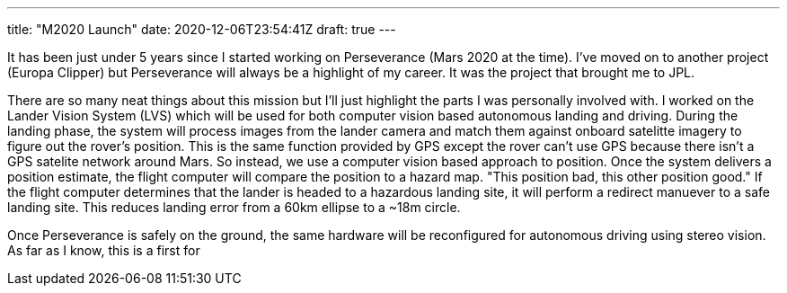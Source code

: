 ---
title: "M2020 Launch"
date: 2020-12-06T23:54:41Z
draft: true
---

It has been just under 5 years since I started working on Perseverance (Mars 2020 at the time).
I've moved on to another project (Europa Clipper) but Perseverance will always be a highlight of my career.
It was the project that brought me to JPL.

There are so many neat things about this mission but I'll just highlight the parts I was personally involved with.
I worked on the Lander Vision System (LVS) which will be used for both computer vision based autonomous landing and driving.
During the landing phase, the system will process images from the lander camera and match them against onboard satelitte imagery to figure out the rover's position.
This is the same function provided by GPS except the rover can't use GPS because there isn't a GPS satelite network around Mars.
So instead, we use a computer vision based approach to position.
Once the system delivers a position estimate, the flight computer will compare the position to a hazard map.
"This position bad, this other position good."
If the flight computer determines that the lander is headed to a hazardous landing site, it will perform a redirect manuever to a safe landing site.
This reduces landing error from a 60km ellipse to a ~18m circle.

Once Perseverance is safely on the ground, the same hardware will be reconfigured for autonomous driving using stereo vision.
As far as I know, this is a first for 
